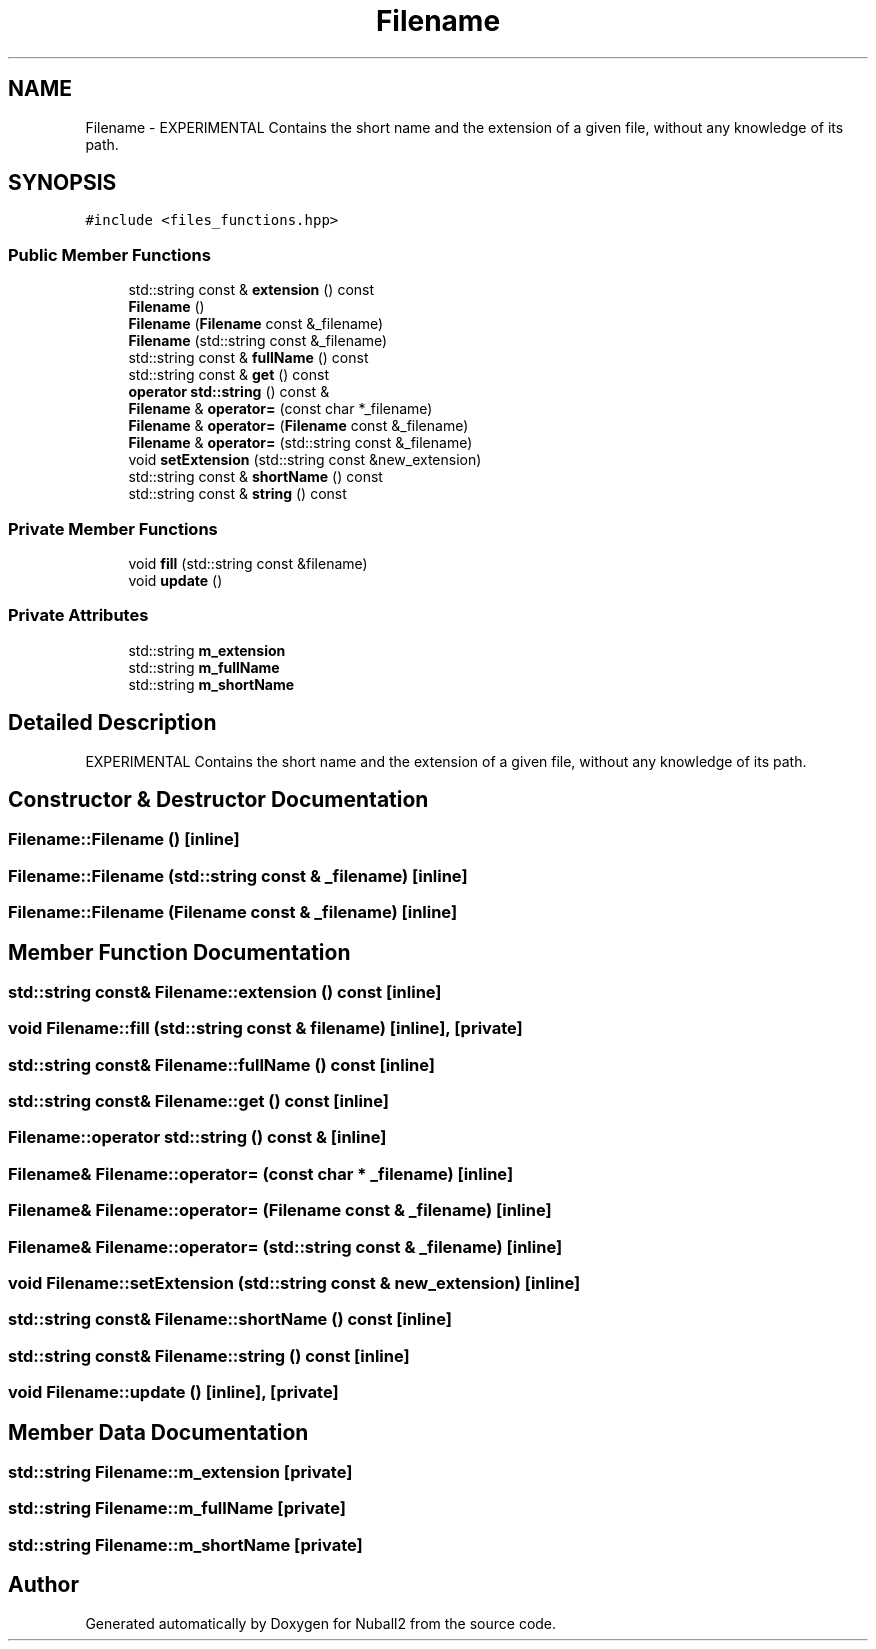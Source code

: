 .TH "Filename" 3 "Tue Dec 5 2023" "Nuball2" \" -*- nroff -*-
.ad l
.nh
.SH NAME
Filename \- EXPERIMENTAL Contains the short name and the extension of a given file, without any knowledge of its path\&.  

.SH SYNOPSIS
.br
.PP
.PP
\fC#include <files_functions\&.hpp>\fP
.SS "Public Member Functions"

.in +1c
.ti -1c
.RI "std::string const  & \fBextension\fP () const"
.br
.ti -1c
.RI "\fBFilename\fP ()"
.br
.ti -1c
.RI "\fBFilename\fP (\fBFilename\fP const &_filename)"
.br
.ti -1c
.RI "\fBFilename\fP (std::string const &_filename)"
.br
.ti -1c
.RI "std::string const  & \fBfullName\fP () const"
.br
.ti -1c
.RI "std::string const  & \fBget\fP () const"
.br
.ti -1c
.RI "\fBoperator std::string\fP () const &"
.br
.ti -1c
.RI "\fBFilename\fP & \fBoperator=\fP (const char *_filename)"
.br
.ti -1c
.RI "\fBFilename\fP & \fBoperator=\fP (\fBFilename\fP const &_filename)"
.br
.ti -1c
.RI "\fBFilename\fP & \fBoperator=\fP (std::string const &_filename)"
.br
.ti -1c
.RI "void \fBsetExtension\fP (std::string const &new_extension)"
.br
.ti -1c
.RI "std::string const  & \fBshortName\fP () const"
.br
.ti -1c
.RI "std::string const  & \fBstring\fP () const"
.br
.in -1c
.SS "Private Member Functions"

.in +1c
.ti -1c
.RI "void \fBfill\fP (std::string const &filename)"
.br
.ti -1c
.RI "void \fBupdate\fP ()"
.br
.in -1c
.SS "Private Attributes"

.in +1c
.ti -1c
.RI "std::string \fBm_extension\fP"
.br
.ti -1c
.RI "std::string \fBm_fullName\fP"
.br
.ti -1c
.RI "std::string \fBm_shortName\fP"
.br
.in -1c
.SH "Detailed Description"
.PP 
EXPERIMENTAL Contains the short name and the extension of a given file, without any knowledge of its path\&. 
.SH "Constructor & Destructor Documentation"
.PP 
.SS "Filename::Filename ()\fC [inline]\fP"

.SS "Filename::Filename (std::string const & _filename)\fC [inline]\fP"

.SS "Filename::Filename (\fBFilename\fP const & _filename)\fC [inline]\fP"

.SH "Member Function Documentation"
.PP 
.SS "std::string const& Filename::extension () const\fC [inline]\fP"

.SS "void Filename::fill (std::string const & filename)\fC [inline]\fP, \fC [private]\fP"

.SS "std::string const& Filename::fullName () const\fC [inline]\fP"

.SS "std::string const& Filename::get () const\fC [inline]\fP"

.SS "Filename::operator std::string () const &\fC [inline]\fP"

.SS "\fBFilename\fP& Filename::operator= (const char * _filename)\fC [inline]\fP"

.SS "\fBFilename\fP& Filename::operator= (\fBFilename\fP const & _filename)\fC [inline]\fP"

.SS "\fBFilename\fP& Filename::operator= (std::string const & _filename)\fC [inline]\fP"

.SS "void Filename::setExtension (std::string const & new_extension)\fC [inline]\fP"

.SS "std::string const& Filename::shortName () const\fC [inline]\fP"

.SS "std::string const& Filename::string () const\fC [inline]\fP"

.SS "void Filename::update ()\fC [inline]\fP, \fC [private]\fP"

.SH "Member Data Documentation"
.PP 
.SS "std::string Filename::m_extension\fC [private]\fP"

.SS "std::string Filename::m_fullName\fC [private]\fP"

.SS "std::string Filename::m_shortName\fC [private]\fP"


.SH "Author"
.PP 
Generated automatically by Doxygen for Nuball2 from the source code\&.
